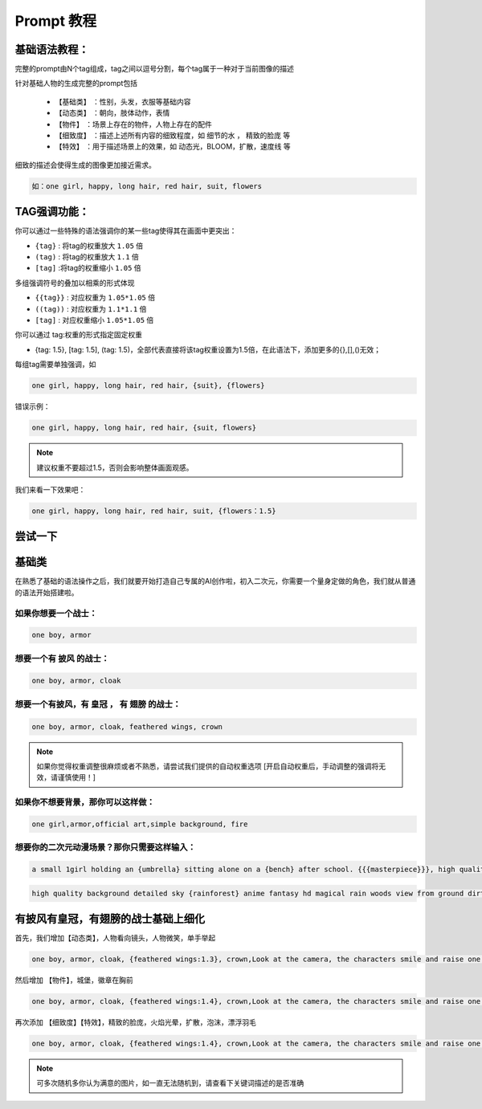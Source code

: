 Prompt 教程
########################################

基础语法教程：
:::::::::::::::::::::::::::::::::::::::::::::::::::::::::::::::::::::::::::::

完整的prompt由N个tag组成，tag之间以逗号分割，每个tag属于一种对于当前图像的描述

针对基础人物的生成完整的prompt包括

  - ``【基础类】`` ：性别，头发，衣服等基础内容

  - ``【动态类】`` ：朝向，肢体动作，表情

  - ``【物件】`` ：场景上存在的物件，人物上存在的配件

  - ``【细致度】`` ：描述上述所有内容的细致程度，如 细节的水 ， 精致的脸庞 等

  - ``【特效】`` ：用于描述场景上的效果，如 动态光，BLOOM，扩散，速度线 等


细致的描述会使得生成的图像更加接近需求。

.. code-block:: shell

    如：one girl, happy, long hair, red hair, suit, flowers

.. image:: img/text2img_pic8.png
   :align: center
   :width: 300

TAG强调功能：
:::::::::::::::::::::::::::::::::::::::::::::::::::::::::::::::::::::::::::::

你可以通过一些特殊的语法强调你的某一些tag使得其在画面中更突出：

- ``{tag}`` : 将tag的权重放大 ``1.05`` 倍
- ``(tag)`` : 将tag的权重放大 ``1.1`` 倍
- ``[tag]`` :将tag的权重缩小 ``1.05`` 倍

多组强调符号的叠加以相乘的形式体现

- ``{{tag}}`` : 对应权重为 ``1.05*1.05`` 倍
- ``((tag))`` : 对应权重为 ``1.1*1.1`` 倍
- ``[tag]`` : 对应权重缩小 ``1.05*1.05`` 倍

你可以通过 tag:权重的形式指定固定权重

- {tag: 1.5}, [tag: 1.5], (tag: 1.5)，全部代表直接将该tag权重设置为1.5倍，在此语法下，添加更多的{},[],()无效；

每组tag需要单独强调，如

.. code-block:: shell

    one girl, happy, long hair, red hair, {suit}, {flowers}

错误示例：

.. code-block:: shell

    one girl, happy, long hair, red hair, {suit, flowers}

.. note::

    建议权重不要超过1.5，否则会影响整体画面观感。


我们来看一下效果吧：

.. code-block:: shell

    one girl, happy, long hair, red hair, suit, {flowers：1.5}

.. image:: img/text2img_pic9.png
   :align: center
   :width: 300


尝试一下
:::::::::::::::::::::::::::::::::::::::::::::::::::::::::::::::::::::::::::::

基础类
:::::::::::::::::::::::::::::::::::::::::::::::::::::::::::::::::::::::::::::

在熟悉了基础的语法操作之后，我们就要开始打造自己专属的AI创作啦，初入二次元，你需要一个量身定做的角色，我们就从普通的语法开始搭建啦。

如果你想要一个战士：
^^^^^^^^^^^^^^^^^^^^^^^^^^^^^^^^^^^^^
.. code-block:: shell

    one boy, armor

.. image:: img/text2img_pic10.png
   :align: center
   :width: 300

想要一个有 ``披风`` 的战士：
^^^^^^^^^^^^^^^^^^^^^^^^^^^^^^^^^^^^^
.. code-block:: shell

    one boy, armor, cloak

.. image:: img/text2img_pic11.png
   :align: center
   :width: 300


想要一个有披风，有 ``皇冠`` ， 有 ``翅膀`` 的战士：
^^^^^^^^^^^^^^^^^^^^^^^^^^^^^^^^^^^^^



.. code-block:: shell

    one boy, armor, cloak, feathered wings, crown

.. image:: img/text2img_pic13.png
   :align: center
   :width: 300


.. note::

    如果你觉得权重调整很麻烦或者不熟悉，请尝试我们提供的自动权重选项
    [开启自动权重后，手动调整的强调将无效，请谨慎使用！]

如果你不想要背景，那你可以这样做：
^^^^^^^^^^^^^^^^^^^^^^^^^^^^^^^^^^^^^

.. code-block:: shell

    one girl,armor,official art,simple background, fire

.. image:: img/text2img_pic14.png
   :align: center
   :width: 300

想要你的二次元动漫场景？那你只需要这样输入：
^^^^^^^^^^^^^^^^^^^^^^^^^^^^^^^^^^^^^

.. code-block:: shell

    a small 1girl holding an {umbrella} sitting alone on a {bench} after school. {{{masterpiece}}}, high quality, beautifully painted, pixiv, artstation hq, production art, comfort, [rain], reflective, dynamic light, cute, spring, 8k, {detailed face}, beautiful face, {bus stop}

.. image:: img/text2img_pic15.png
   :align: center
   :width: 300

.. code-block:: shell

    high quality background detailed sky {rainforest} anime fantasy hd magical rain woods view from ground dirt moss masterpiece {{hyper realistic}} night stars moon pond river small fireflies best quality clear resolution

.. image:: img/text2img_pic16.png
   :align: center
   :width: 300
   

有披风有皇冠，有翅膀的战士基础上细化
:::::::::::::::::::::::::::::::::::::::::::::::::::::::::::::::::::::::::::::

首先，我们增加【动态类】，人物看向镜头，人物微笑，单手举起

.. code-block:: shell

    one boy, armor, cloak, {feathered wings:1.3}, crown,Look at the camera, the characters smile and raise one hand

.. image:: img/cb_1.jpg
   :align: center
   :width: 300

然后增加 【物件】，城堡，徽章在胸前

.. code-block:: shell

    one boy, armor, cloak, {feathered wings:1.4}, crown,Look at the camera, the characters smile and raise one hand,Castle, {badge on chest:1.3}

.. image:: img/cb_2.jpg
   :align: center
   :width: 300


再次添加 【细致度】【特效】，精致的脸庞，火焰光晕，扩散，泡沫，漂浮羽毛


.. code-block:: shell

    one boy, armor, cloak, {feathered wings:1.4}, crown,Look at the camera, the characters smile and raise one hand,Castle, {badge on chest:1.3},Exquisite face, flame glow, diffusion, foam, floating feathers

.. image:: img/cb_3.jpg
   :align: center
   :width: 300

.. note::

    可多次随机多你认为满意的图片，如一直无法随机到，请查看下关键词描述的是否准确
